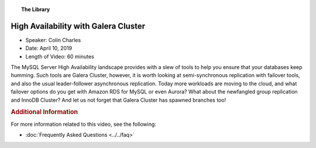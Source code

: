 .. topic:: The Library
   :name: left-margin

   .. cssclass:: no-bull

      - :doc:`Documentation <../../documentation/index>`
      - :doc:`Knowledge Base <../../kb/index>`

      .. cssclass:: no-bull-sub

         - :doc:`Troubleshooting <../../kb/trouble/index>`
         - :doc:`Best Practices <../../kb/best/index>`

      - :doc:`FAQ <../../faq>`
      - :doc:`Training <../index>`

      .. cssclass:: no-bull-sub

         - :doc:`Tutorial Articles <../tutorials/index>`
         - :doc:`Training Videos <./index>`

      .. cssclass:: bull-head

         Related Documents

      .. cssclass:: bull-head

         Related Articles


.. cssclass:: tutorial-video
.. _`video-high-availability-galera`:

======================================
High Availability with Galera Cluster
======================================

.. rst-class:: video-stats

- Speaker:  Colin Charles
- Date:  April 10, 2019
- Length of Video:  60 minutes

The MySQL Server High Availability landscape provides with a slew of tools to help you ensure that your databases keep humming. Such tools are Galera Cluster, however, it is worth looking at semi-synchronous replication with failover tools, and also the usual leader-follower asynchronous replication. Today more workloads are moving to the cloud, and what failover options do you get with Amazon RDS for MySQL or even Aurora? What about the newfangled group replication and InnoDB Cluster? And let us not forget that Galera Cluster has spawned branches too!

.. raw:: html

    <iframe width="560" height="315" src="http://www.youtube.com/embed/qjquSaWfO4s?rel=0" frameborder="0" allowfullscreen></iframe>


.. rubric:: Additional Information
   :class: kb rubric-1

For more information related to this video, see the following:

- :doc:`Frequently Asked Questions <../../faq>`
